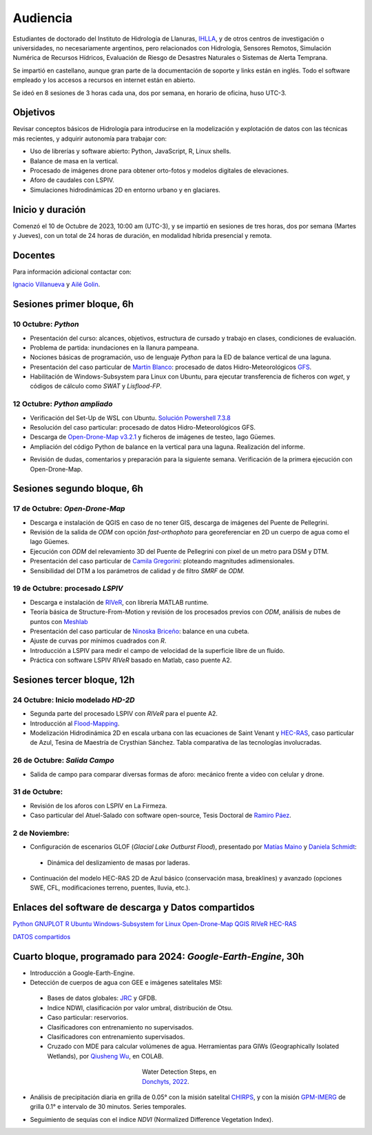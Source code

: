 Audiencia
=========

Estudiantes de doctorado del Instituto de Hidrología de Llanuras, `IHLLA <https://ihlla.conicet.gov.ar/>`_, 
y de otros centros de investigación o universidades, no necesariamente argentinos, pero relacionados con Hidrología, Sensores Remotos, 
Simulación Numérica de Recursos Hídricos, Evaluación de Riesgo de Desastres Naturales o Sistemas de Alerta Temprana.  

Se impartió en castellano, aunque gran parte de la documentación de soporte y links están en inglés. Todo el software empleado y los
accesos a recursos en internet están en abierto.

Se ideó en 8 sesiones de 3 horas cada una,  dos por semana, en horario de oficina,  huso UTC-3.

Objetivos
---------
Revisar conceptos básicos de Hidrología para introducirse en la modelización y explotación de datos con las técnicas más recientes, y adquirir autonomía para trabajar con:

* Uso de librerías y software abierto: Python, JavaScript, R, Linux shells.
* Balance de masa en la vertical.
* Procesado de imágenes drone para obtener orto-fotos y modelos digitales de elevaciones.
* Aforo de caudales con LSPIV.
* Simulaciones hidrodinámicas 2D en entorno urbano y en glaciares.


Inicio y duración
-----------------
Comenzó el 10 de Octubre de 2023, 10:00 am (UTC-3), y se impartió en sesiones de tres horas, dos por semana (Martes y Jueves), con un total de 24 horas de duración, en modalidad híbrida presencial y remota.

Docentes
---------
Para información adicional contactar con:

`Ignacio Villanueva <ivillanueva@ihlla.org.ar>`_ y `Ailé Golin <agolin@ihlla.org.ar>`_.

Sesiones primer bloque, 6h
--------------------------

10 Octubre: *Python*
********************

* Presentación del curso: alcances, objetivos, estructura de cursado y trabajo en clases, condiciones de evaluación. 
* Problema de partida: inundaciones en la llanura pampeana.
* Nociones básicas de programación, uso de lenguaje *Python* para la ED de balance vertical de una laguna.
 
* Presentación del caso particular de `Martín Blanco <martinblanco@ihlla.org.ar>`_: procesado de datos Hidro-Meteorológicos `GFS`_.
* Habilitación de Windows-Subsystem para Linux con Ubuntu, para ejecutar transferencia de ficheros con *wget*, y códigos de cálculo como *SWAT* y *Lisflood-FP*.


.. _GFS: https://developers.google.com/earth-engine/datasets/catalog/NOAA_GFS0P25

.. image:: ./Pics/DJI_0484.JPG
  :width: 280
  :alt: Finca_Elissondo_Ups
  :align: left 

.. image:: ./Pics/DJI_0508.JPG
  :width: 280
  :alt: Finca_Elissondo_Mid
  :align: center



12 Octubre: *Python ampliado*
*****************************

* Verificación del Set-Up de WSL con Ubuntu. `Solución Powershell 7.3.8 <https://github.com/PowerShell/PowerShell/releases>`_



* Resolución del caso particular: procesado de datos Hidro-Meteorológicos GFS.

* Descarga de `Open-Drone-Map v3.2.1 <https://github.com/OpenDroneMap/ODM>`_ y ficheros de imágenes de testeo, lago Güemes.

* Ampliación del código Python de balance en la vertical para una laguna. Realización del informe.

.. * Revisión de dimensionalidad espacial en modelización hidrológica.
.. * Magnitudes involucradas en una rotura de presa ideal.
.. * Código 2D onda difusiva explícito, extensión a GPU.
.. * Manipulación de series temporales con *Python*, utilidades para cambio de formato e intervalos de tiempo.
.. * Iniciación básica al entorno y lenguaje *R*.
.. * Correlación, tendencias, estacionalidad y predicción de series temporales con *R*.

* Revisión de dudas, comentarios y preparación para la siguiente semana. Verificación de la primera ejecución con Open-Drone-Map.



Sesiones segundo bloque, 6h
---------------------------
17 de Octubre: *Open-Drone-Map*
*********************************
* Descarga e instalación de QGIS en caso de no tener GIS, descarga de imágenes del Puente de Pellegrini.

* Revisión de la salida de *ODM* con opción *fast-orthophoto* para georeferenciar en 2D un cuerpo de agua como el lago Güemes.

* Ejecución con *ODM* del relevamiento 3D del Puente de Pellegrini con pixel de un metro para DSM y DTM.

* Presentación del caso particular de `Camila Gregorini <cgregorini@ihlla.org.ar>`_: ploteando magnitudes adimensionales.

* Sensibilidad del DTM a los parámetros de calidad y de filtro *SMRF* de *ODM*.


19 de Octubre:  procesado *LSPIV*
*********************************
* Descarga e instalación de `RIVeR <https://riverdischarge.blogspot.com>`_, con librería MATLAB runtime.

* Teoría básica de Structure-From-Motion y revisión de los procesados previos con *ODM*, análisis de nubes de puntos con `Meshlab <https://www.meshlab.net>`_

* Presentación del caso particular de `Ninoska Briceño <nbriceno@ihlla.org.ar>`_: balance en una cubeta.

* Ajuste de curvas por mínimos cuadrados con *R*.


* Introducción a LSPIV para medir el campo de velocidad de la superficie libre de un fluído.

* Práctica con software LSPIV *RIVeR* basado en Matlab, caso puente A2.


Sesiones tercer bloque, 12h
---------------------------
24 Octubre:  Inicio modelado *HD-2D*
************************************

* Segunda parte del procesado LSPIV con *RIVeR* para el puente A2.

* Introducción al `Flood-Mapping <https://floodmapping.readthedocs.io>`_.

* Modelización Hidrodinámica 2D en escala urbana con las ecuaciones de Saint Venant y `HEC-RAS <https://www.hec.usace.army.mil/software/hec-ras/>`_, caso particular de Azul, Tesina de Maestría de Crysthian Sánchez. Tabla comparativa de las tecnologías involucradas.

26 de Octubre: *Salida Campo*
***********************************

* Salida de campo para comparar diversas formas de aforo: mecánico frente a video con celular y drone.

31 de Octubre:
**************

* Revisión de los aforos con LSPIV en La Firmeza.

* Caso particular del Atuel-Salado con software open-source, Tesis Doctoral de `Ramiro Páez <ramiropaezcampos@hotmail.com>`_.



2 de Noviembre:
***************

* Configuración de escenarios GLOF (*Glacial Lake Outburst Flood*), presentado por `Matías Maino <matiasmaino@ihlla.org.ar>`_ y `Daniela Schmidt <danielainesschmidt@gmail.com>`_:

 * Dinámica del deslizamiento de masas por laderas.

* Continuación del modelo HEC-RAS 2D de Azul básico (conservación masa, breaklines) y avanzado (opciones SWE, CFL, modificaciones terreno, puentes, lluvia, etc.).

Enlaces del software de descarga y Datos compartidos
----------------------------------------------------

`Python <https://www.python.org/downloads/>`_
`GNUPLOT <http://www.gnuplot.info/download.html>`_
`R <https://cran.r-project.org/mirrors.html>`_
`Ubuntu Windows-Subsystem for Linux <https://ubuntu.com/tutorials/install-ubuntu-on-wsl2-on-windows-11-with-gui-support#1-overview>`_
`Open-Drone-Map <https://www.opendronemap.org>`_
`QGIS <https://qgis.org/es/site/forusers/download.html>`_
`RIVeR <https://riverdischarge.blogspot.com>`_
`HEC-RAS <https://www.hec.usace.army.mil/software/hec-ras/>`_

`DATOS compartidos <https://drive.google.com/drive/folders/15ARUpgfTBoDtow_7eJFdGk0IDwPYGC-_?usp=sharing>`_


Cuarto bloque, programado para 2024: *Google-Earth-Engine*, 30h
---------------------------------------------------------------
* Introducción a Google-Earth-Engine.
* Detección de cuerpos de agua con GEE e imágenes satelitales MSI:
 * Bases de datos globales: `JRC`_ y GFDB.
 * Indice NDWI, clasificación por valor umbral, distribución de Otsu.
 * Caso particular: reservorios.
 * Clasificadores con entrenamiento no supervisados.
 * Clasificadores con entrenamiento supervisados.
 * Cruzado con MDE para calcular volúmenes de agua. Herramientas para GIWs (Geographically Isolated Wetlands), por `Qiusheng Wu`_, en COLAB.

.. _JRC: https://global-surface-water.appspot.com/
.. _Qiusheng Wu: https://wetlands.io/#researchModal4

.. figure:: ./Pics/Steps_Donchyts_2023.png
  :figwidth: 200
  :alt: Steps_World-Watch
  :align: center 

  Water Detection Steps, en `Donchyts, 2022 <https://doi.org/10.1038/s41598-022-17074-6>`_.
 

* Análisis de precipitación diaria en grilla de 0.05° con la misión satelital `CHIRPS`_, y con la misión `GPM-IMERG`_ de grilla 0.1° e intervalo de 30 minutos. Series temporales.

.. _CHIRPS: https://developers.google.com/earth-engine/datasets/catalog/UCSB-CHG_CHIRPS_DAILY

.. _GPM-IMERG: https://developers.google.com/earth-engine/datasets/catalog/NASA_GPM_L3_IMERG_V06 

* Seguimiento de sequías con el índice *NDVI* (Normalized Difference Vegetation Index).

